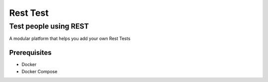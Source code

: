 Rest Test
=============


Test people using REST
----------------------

A modular platform that helps you add your own Rest Tests


Prerequisites
~~~~~~~~~~~~~

* Docker
* Docker Compose
